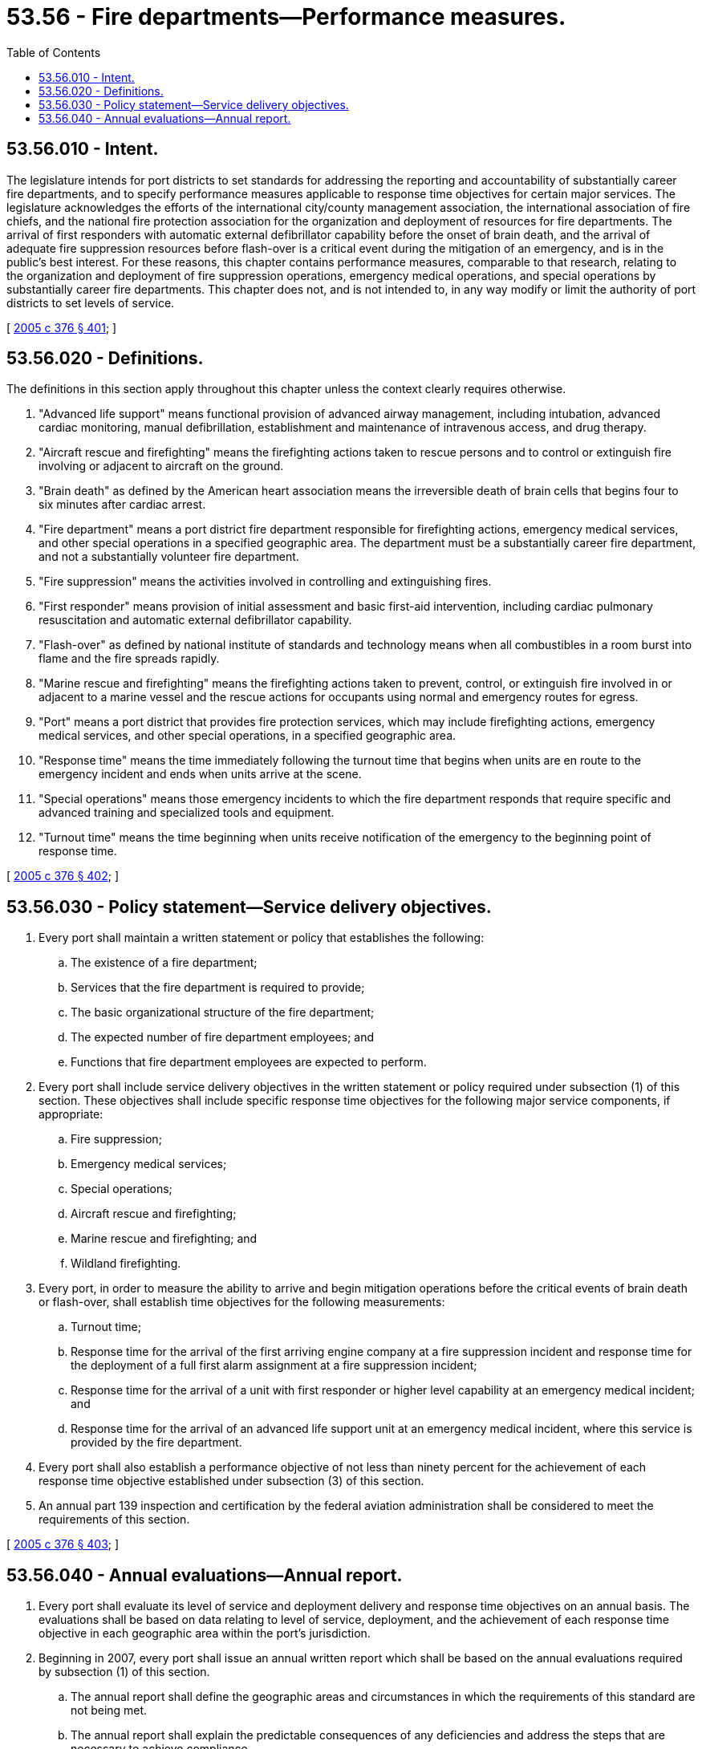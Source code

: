 = 53.56 - Fire departments—Performance measures.
:toc:

== 53.56.010 - Intent.
The legislature intends for port districts to set standards for addressing the reporting and accountability of substantially career fire departments, and to specify performance measures applicable to response time objectives for certain major services. The legislature acknowledges the efforts of the international city/county management association, the international association of fire chiefs, and the national fire protection association for the organization and deployment of resources for fire departments. The arrival of first responders with automatic external defibrillator capability before the onset of brain death, and the arrival of adequate fire suppression resources before flash-over is a critical event during the mitigation of an emergency, and is in the public's best interest. For these reasons, this chapter contains performance measures, comparable to that research, relating to the organization and deployment of fire suppression operations, emergency medical operations, and special operations by substantially career fire departments. This chapter does not, and is not intended to, in any way modify or limit the authority of port districts to set levels of service.

[ http://lawfilesext.leg.wa.gov/biennium/2005-06/Pdf/Bills/Session%20Laws/House/1756-S.SL.pdf?cite=2005%20c%20376%20§%20401[2005 c 376 § 401]; ]

== 53.56.020 - Definitions.
The definitions in this section apply throughout this chapter unless the context clearly requires otherwise.

. "Advanced life support" means functional provision of advanced airway management, including intubation, advanced cardiac monitoring, manual defibrillation, establishment and maintenance of intravenous access, and drug therapy.

. "Aircraft rescue and firefighting" means the firefighting actions taken to rescue persons and to control or extinguish fire involving or adjacent to aircraft on the ground.

. "Brain death" as defined by the American heart association means the irreversible death of brain cells that begins four to six minutes after cardiac arrest.

. "Fire department" means a port district fire department responsible for firefighting actions, emergency medical services, and other special operations in a specified geographic area. The department must be a substantially career fire department, and not a substantially volunteer fire department.

. "Fire suppression" means the activities involved in controlling and extinguishing fires.

. "First responder" means provision of initial assessment and basic first-aid intervention, including cardiac pulmonary resuscitation and automatic external defibrillator capability.

. "Flash-over" as defined by national institute of standards and technology means when all combustibles in a room burst into flame and the fire spreads rapidly.

. "Marine rescue and firefighting" means the firefighting actions taken to prevent, control, or extinguish fire involved in or adjacent to a marine vessel and the rescue actions for occupants using normal and emergency routes for egress.

. "Port" means a port district that provides fire protection services, which may include firefighting actions, emergency medical services, and other special operations, in a specified geographic area.

. "Response time" means the time immediately following the turnout time that begins when units are en route to the emergency incident and ends when units arrive at the scene.

. "Special operations" means those emergency incidents to which the fire department responds that require specific and advanced training and specialized tools and equipment.

. "Turnout time" means the time beginning when units receive notification of the emergency to the beginning point of response time.

[ http://lawfilesext.leg.wa.gov/biennium/2005-06/Pdf/Bills/Session%20Laws/House/1756-S.SL.pdf?cite=2005%20c%20376%20§%20402[2005 c 376 § 402]; ]

== 53.56.030 - Policy statement—Service delivery objectives.
. Every port shall maintain a written statement or policy that establishes the following:

.. The existence of a fire department;

.. Services that the fire department is required to provide;

.. The basic organizational structure of the fire department;

.. The expected number of fire department employees; and

.. Functions that fire department employees are expected to perform.

. Every port shall include service delivery objectives in the written statement or policy required under subsection (1) of this section. These objectives shall include specific response time objectives for the following major service components, if appropriate:

.. Fire suppression;

.. Emergency medical services;

.. Special operations;

.. Aircraft rescue and firefighting;

.. Marine rescue and firefighting; and

.. Wildland firefighting.

. Every port, in order to measure the ability to arrive and begin mitigation operations before the critical events of brain death or flash-over, shall establish time objectives for the following measurements:

.. Turnout time;

.. Response time for the arrival of the first arriving engine company at a fire suppression incident and response time for the deployment of a full first alarm assignment at a fire suppression incident;

.. Response time for the arrival of a unit with first responder or higher level capability at an emergency medical incident; and

.. Response time for the arrival of an advanced life support unit at an emergency medical incident, where this service is provided by the fire department.

. Every port shall also establish a performance objective of not less than ninety percent for the achievement of each response time objective established under subsection (3) of this section.

. An annual part 139 inspection and certification by the federal aviation administration shall be considered to meet the requirements of this section.

[ http://lawfilesext.leg.wa.gov/biennium/2005-06/Pdf/Bills/Session%20Laws/House/1756-S.SL.pdf?cite=2005%20c%20376%20§%20403[2005 c 376 § 403]; ]

== 53.56.040 - Annual evaluations—Annual report.
. Every port shall evaluate its level of service and deployment delivery and response time objectives on an annual basis. The evaluations shall be based on data relating to level of service, deployment, and the achievement of each response time objective in each geographic area within the port's jurisdiction.

. Beginning in 2007, every port shall issue an annual written report which shall be based on the annual evaluations required by subsection (1) of this section.

.. The annual report shall define the geographic areas and circumstances in which the requirements of this standard are not being met.

.. The annual report shall explain the predictable consequences of any deficiencies and address the steps that are necessary to achieve compliance.

. An annual part 139 inspection and certification by the federal aviation administration shall be considered to meet the requirements of this section.

[ http://lawfilesext.leg.wa.gov/biennium/2005-06/Pdf/Bills/Session%20Laws/House/1756-S.SL.pdf?cite=2005%20c%20376%20§%20404[2005 c 376 § 404]; ]

